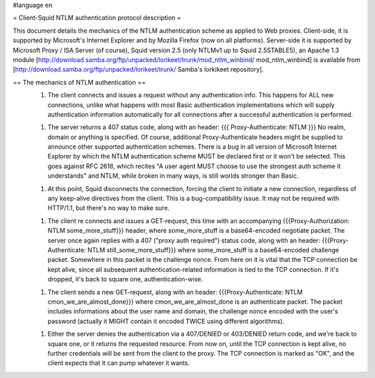 #language en

= Client-Squid NTLM authentication protocol description =

This document details the mechanics of the NTLM authentication scheme as applied to Web proxies. Client-side, it is supported by Microsoft's Internet Explorer and by Mozilla Firefox (now on all platforms). Server-side it is supported by Microsoft Proxy / ISA Server (of course), Squid version 2.5 (only NTLMv1 up to Squid 2.5STABLE5), an Apache 1.3 module [http://download.samba.org/ftp/unpacked/lorikeet/trunk/mod_ntlm_winbind/ mod_ntlm_winbind] is available from [http://download.samba.org/ftp/unpacked/lorikeet/trunk/ Samba's lorkikeet repository].

== The mechanics of NTLM authentication ==
 1.  The client connects and issues a request without any authentication info. This happens for ALL new connections, unlike what happens with most Basic authentication implementations which will supply authentication information automatically for all connections after a successful authentication is performed.

 1.  The server returns a 407 status code, along with an header: {{{ Proxy-Authenticate: NTLM }}} No realm, domain or anything is specified. Of course, additional Proxy-Authenticate headers might be supplied to announce other supported authentication schemes. There is a bug in all version of Microsoft Internet Explorer by which the NTLM authentication scheme MUST be declared first or it won't be selected. This goes against RFC 2616, which recites "A user agent MUST choose to use the strongest auth scheme it understands" and NTLM, while broken in many ways, is still worlds stronger than Basic.

 1.  At this point, Squid disconnects the connection, forcing the client to initiate a new connection, regardless of any keep-alive directives from the client. This is a bug-compatibility issue. It may not be required with HTTP/1.1, but there's no way to make sure.

 1. The client re connects and issues a GET-request, this time with an accompanying {{{Proxy-Authorization: NTLM some_more_stuff}}} header, where some_more_stuff is a base64-encoded negotiate packet. The server once again replies with a 407 ("proxy auth required") status code, along with an header: {{{Proxy-Authenticate: NTLM still_some_more_stuff}}} where some_more_stuff is a base64-encoded challenge packet. Somewhere in this packet is the challenge nonce. From here on it is vital that the TCP connection be kept alive, since all subsequent authentication-related information is tied to the TCP connection. If it's dropped, it's back to square one, authentication-wise.

 1.  The client sends a new GET-request, along with an header: {{{Proxy-Authenticate: NTLM cmon_we_are_almost_done}}} where cmon_we_are_almost_done is an authenticate packet. The packet includes informations about the user name and domain, the challenge nonce encoded with the user's password (actually it MIGHT contain it encoded TWICE using different algorithms).

 1.  Either the server denies the authentication via a 407/DENIED or 403/DENIED return code, and we're back to square one, or it returns the requested resource. From now on, until the TCP connection is  kept alive, no further credentials will be sent from the client to the proxy. The TCP connection is marked as "OK", and the client expects that it can pump whatever it wants.
